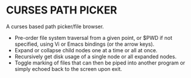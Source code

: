 #+AUTHOR: Toby Slight
#+OPTIONS: toc:nil

* CURSES PATH PICKER

A curses based path picker/file browser.

- Pre-order file system traversal from a given point, or $PWD if not specified,
  using Vi or Emacs bindings (or the arrow keys).
- Expand or collapse child nodes one at a time or all at once.
- Recursively get disk usage of a single node or all expanded nodes.
- Toggle marking of files that can then be piped into another program or simply
  echoed back to the screen upon exit.
